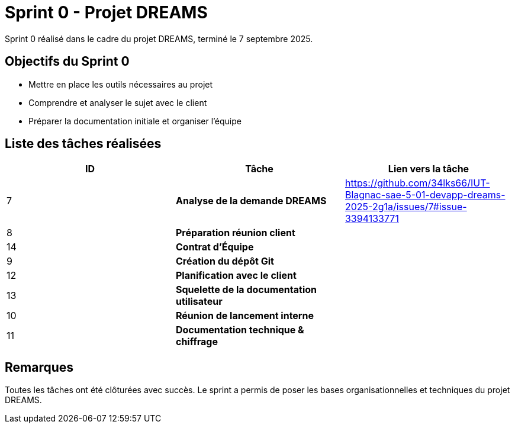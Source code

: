 = Sprint 0 - Projet DREAMS

Sprint 0 réalisé dans le cadre du projet DREAMS, terminé le 7 septembre 2025.

== Objectifs du Sprint 0

- Mettre en place les outils nécessaires au projet
- Comprendre et analyser le sujet avec le client
- Préparer la documentation initiale et organiser l'équipe

== Liste des tâches réalisées

|===
| ID | Tâche | Lien vers la tâche

| 7  
| *Analyse de la demande DREAMS*  
| https://github.com/34lks66/IUT-Blagnac-sae-5-01-devapp-dreams-2025-2g1a/issues/7#issue-3394133771

| 8  
| *Préparation réunion client*  
| 

| 14  
| *Contrat d'Équipe*  
| 

| 9  
| *Création du dépôt Git*  
| 

| 12  
| *Planification avec le client*  
| 

| 13  
| *Squelette de la documentation utilisateur*  
| 

| 10  
| *Réunion de lancement interne*  
| 

| 11  
| *Documentation technique & chiffrage*  
| 

|===

== Remarques

Toutes les tâches ont été clôturées avec succès.  
Le sprint a permis de poser les bases organisationnelles et techniques du projet DREAMS.
